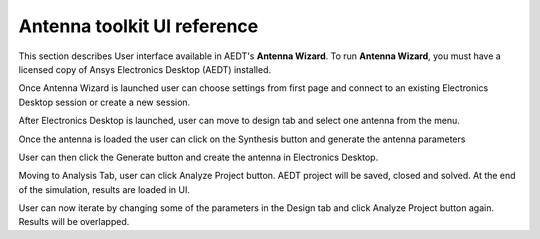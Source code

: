 ============================
Antenna toolkit UI reference
============================

This section describes User interface available  in AEDT's **Antenna Wizard**.
To run **Antenna Wizard**, you must have a licensed copy of Ansys Electronics
Desktop (AEDT) installed.

Once Antenna Wizard is launched user can choose settings from first page and connect to an existing
Electronics Desktop session or create a new session.

.. image:: ../Resources/antenna_toolkit_p1.png
  :width: 800
  :alt: Antenna Toolkit UI, Settings Tab


After Electronics Desktop is launched, user can move to design tab and select one antenna from the menu.



.. image:: ../Resources/antenna_toolkit.png
  :width: 800
  :alt: Antenna Toolkit UI, Design Tab

Once the antenna is loaded the user can click on the Synthesis button and generate the antenna parameters


.. image:: ../Resources/antenna_toolkit_synth.png
  :width: 800
  :alt: Antenna Toolkit UI, Synthesis Tab


User can then click the Generate button and create the antenna in Electronics Desktop.


.. image:: ../Resources/aedt_antenna.png
  :width: 800
  :alt: AEDT Generated Antenna

Moving to Analysis Tab, user can click Analyze Project button. AEDT project will be saved, closed and solved.
At the end of the simulation, results are loaded in UI.


.. image:: ../Resources/results.png
  :width: 800
  :alt: Results view

User can now iterate by changing some of the parameters in the Design tab and click Analyze Project button again.
Results will be overlapped.



